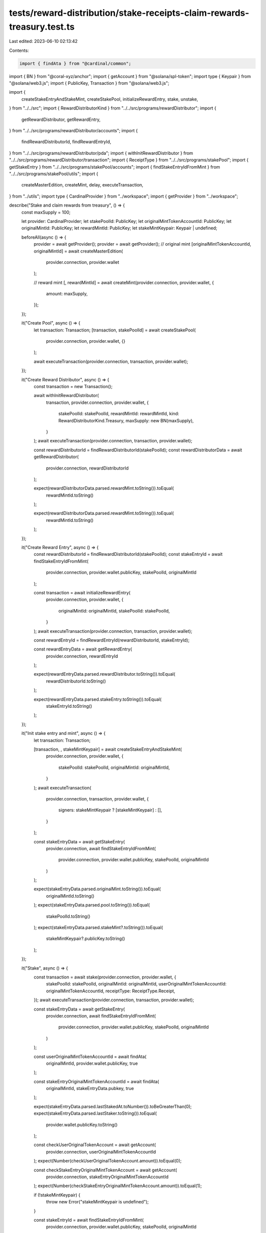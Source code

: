 tests/reward-distribution/stake-receipts-claim-rewards-treasury.test.ts
=======================================================================

Last edited: 2023-06-10 02:13:42

Contents:

.. code-block:: ts

    import { findAta } from "@cardinal/common";
import { BN } from "@coral-xyz/anchor";
import { getAccount } from "@solana/spl-token";
import type { Keypair } from "@solana/web3.js";
import { PublicKey, Transaction } from "@solana/web3.js";

import {
  createStakeEntryAndStakeMint,
  createStakePool,
  initializeRewardEntry,
  stake,
  unstake,
} from "../../src";
import { RewardDistributorKind } from "../../src/programs/rewardDistributor";
import {
  getRewardDistributor,
  getRewardEntry,
} from "../../src/programs/rewardDistributor/accounts";
import {
  findRewardDistributorId,
  findRewardEntryId,
} from "../../src/programs/rewardDistributor/pda";
import { withInitRewardDistributor } from "../../src/programs/rewardDistributor/transaction";
import { ReceiptType } from "../../src/programs/stakePool";
import { getStakeEntry } from "../../src/programs/stakePool/accounts";
import { findStakeEntryIdFromMint } from "../../src/programs/stakePool/utils";
import {
  createMasterEdition,
  createMint,
  delay,
  executeTransaction,
} from "../utils";
import type { CardinalProvider } from "../workspace";
import { getProvider } from "../workspace";

describe("Stake and claim rewards from treasury", () => {
  const maxSupply = 100;

  let provider: CardinalProvider;
  let stakePoolId: PublicKey;
  let originalMintTokenAccountId: PublicKey;
  let originalMintId: PublicKey;
  let rewardMintId: PublicKey;
  let stakeMintKeypair: Keypair | undefined;

  beforeAll(async () => {
    provider = await getProvider();
    provider = await getProvider();
    // original mint
    [originalMintTokenAccountId, originalMintId] = await createMasterEdition(
      provider.connection,
      provider.wallet
    );

    // reward mint
    [, rewardMintId] = await createMint(provider.connection, provider.wallet, {
      amount: maxSupply,
    });
  });

  it("Create Pool", async () => {
    let transaction: Transaction;
    [transaction, stakePoolId] = await createStakePool(
      provider.connection,
      provider.wallet,
      {}
    );

    await executeTransaction(provider.connection, transaction, provider.wallet);
  });

  it("Create Reward Distributor", async () => {
    const transaction = new Transaction();

    await withInitRewardDistributor(
      transaction,
      provider.connection,
      provider.wallet,
      {
        stakePoolId: stakePoolId,
        rewardMintId: rewardMintId,
        kind: RewardDistributorKind.Treasury,
        maxSupply: new BN(maxSupply),
      }
    );
    await executeTransaction(provider.connection, transaction, provider.wallet);

    const rewardDistributorId = findRewardDistributorId(stakePoolId);
    const rewardDistributorData = await getRewardDistributor(
      provider.connection,
      rewardDistributorId
    );

    expect(rewardDistributorData.parsed.rewardMint.toString()).toEqual(
      rewardMintId.toString()
    );

    expect(rewardDistributorData.parsed.rewardMint.toString()).toEqual(
      rewardMintId.toString()
    );
  });

  it("Create Reward Entry", async () => {
    const rewardDistributorId = findRewardDistributorId(stakePoolId);
    const stakeEntryId = await findStakeEntryIdFromMint(
      provider.connection,
      provider.wallet.publicKey,
      stakePoolId,
      originalMintId
    );

    const transaction = await initializeRewardEntry(
      provider.connection,
      provider.wallet,
      {
        originalMintId: originalMintId,
        stakePoolId: stakePoolId,
      }
    );
    await executeTransaction(provider.connection, transaction, provider.wallet);

    const rewardEntryId = findRewardEntryId(rewardDistributorId, stakeEntryId);

    const rewardEntryData = await getRewardEntry(
      provider.connection,
      rewardEntryId
    );

    expect(rewardEntryData.parsed.rewardDistributor.toString()).toEqual(
      rewardDistributorId.toString()
    );

    expect(rewardEntryData.parsed.stakeEntry.toString()).toEqual(
      stakeEntryId.toString()
    );
  });

  it("Init stake entry and mint", async () => {
    let transaction: Transaction;

    [transaction, , stakeMintKeypair] = await createStakeEntryAndStakeMint(
      provider.connection,
      provider.wallet,
      {
        stakePoolId: stakePoolId,
        originalMintId: originalMintId,
      }
    );
    await executeTransaction(
      provider.connection,
      transaction,
      provider.wallet,
      {
        signers: stakeMintKeypair ? [stakeMintKeypair] : [],
      }
    );

    const stakeEntryData = await getStakeEntry(
      provider.connection,
      await findStakeEntryIdFromMint(
        provider.connection,
        provider.wallet.publicKey,
        stakePoolId,
        originalMintId
      )
    );

    expect(stakeEntryData.parsed.originalMint.toString()).toEqual(
      originalMintId.toString()
    );
    expect(stakeEntryData.parsed.pool.toString()).toEqual(
      stakePoolId.toString()
    );
    expect(stakeEntryData.parsed.stakeMint?.toString()).toEqual(
      stakeMintKeypair?.publicKey.toString()
    );
  });

  it("Stake", async () => {
    const transaction = await stake(provider.connection, provider.wallet, {
      stakePoolId: stakePoolId,
      originalMintId: originalMintId,
      userOriginalMintTokenAccountId: originalMintTokenAccountId,
      receiptType: ReceiptType.Receipt,
    });
    await executeTransaction(provider.connection, transaction, provider.wallet);

    const stakeEntryData = await getStakeEntry(
      provider.connection,
      await findStakeEntryIdFromMint(
        provider.connection,
        provider.wallet.publicKey,
        stakePoolId,
        originalMintId
      )
    );

    const userOriginalMintTokenAccountId = await findAta(
      originalMintId,
      provider.wallet.publicKey,
      true
    );

    const stakeEntryOriginalMintTokenAccountId = await findAta(
      originalMintId,
      stakeEntryData.pubkey,
      true
    );

    expect(stakeEntryData.parsed.lastStakedAt.toNumber()).toBeGreaterThan(0);
    expect(stakeEntryData.parsed.lastStaker.toString()).toEqual(
      provider.wallet.publicKey.toString()
    );

    const checkUserOriginalTokenAccount = await getAccount(
      provider.connection,
      userOriginalMintTokenAccountId
    );
    expect(Number(checkUserOriginalTokenAccount.amount)).toEqual(0);

    const checkStakeEntryOriginalMintTokenAccount = await getAccount(
      provider.connection,
      stakeEntryOriginalMintTokenAccountId
    );
    expect(Number(checkStakeEntryOriginalMintTokenAccount.amount)).toEqual(1);

    if (!stakeMintKeypair) {
      throw new Error("stakeMintKeypair is undefined");
    }

    const stakeEntryId = await findStakeEntryIdFromMint(
      provider.connection,
      provider.wallet.publicKey,
      stakePoolId,
      originalMintId
    );

    const userReceiptMintTokenAccountId = await findAta(
      stakeMintKeypair.publicKey,
      provider.wallet.publicKey,
      true
    );

    const stakeEntryReceiptMintTokenAccountId = await findAta(
      stakeMintKeypair.publicKey,
      stakeEntryId,
      true
    );

    const checkUserReceiptMintTokenAccount = await getAccount(
      provider.connection,
      userReceiptMintTokenAccountId
    );
    expect(Number(checkUserReceiptMintTokenAccount.amount)).toEqual(1);

    const checkStakeEntryReceiptMintTokenAccount = await getAccount(
      provider.connection,
      stakeEntryReceiptMintTokenAccountId
    );
    expect(Number(checkStakeEntryReceiptMintTokenAccount.amount)).toEqual(0);
  });

  it("Unstake", async () => {
    await delay(2000);
    const transaction = await unstake(provider.connection, provider.wallet, {
      stakePoolId: stakePoolId,
      originalMintId: originalMintId,
    });
    await executeTransaction(provider.connection, transaction, provider.wallet);

    const stakeEntryData = await getStakeEntry(
      provider.connection,
      await findStakeEntryIdFromMint(
        provider.connection,
        provider.wallet.publicKey,
        stakePoolId,
        originalMintId
      )
    );

    expect(stakeEntryData.parsed.lastStaker.toString()).toEqual(
      PublicKey.default.toString()
    );
    expect(stakeEntryData.parsed.lastStakedAt.toNumber()).toBeGreaterThan(0);

    if (!stakeMintKeypair) {
      throw new Error("stakeMintKeypair is undefined");
    }

    const userOriginalMintTokenAccountId = await findAta(
      originalMintId,
      provider.wallet.publicKey,
      true
    );

    const userReceiptMintTokenAccountId = await findAta(
      stakeMintKeypair.publicKey,
      provider.wallet.publicKey,
      true
    );

    const stakeEntryOriginalMintTokenAccountId = await findAta(
      originalMintId,
      stakeEntryData.pubkey,
      true
    );

    const stakeEntryReceiptMintTokenAccountId = await findAta(
      stakeMintKeypair.publicKey,
      stakeEntryData.pubkey,
      true
    );

    const userRewardMintTokenAccountId = await findAta(
      rewardMintId,
      provider.wallet.publicKey,
      true
    );

    const checkUserReceiptMintTokenAccount = await getAccount(
      provider.connection,
      userReceiptMintTokenAccountId
    );
    expect(Number(checkUserReceiptMintTokenAccount.amount)).toEqual(0);

    const checkStakeEntryReceiptMintTokenAccount = await getAccount(
      provider.connection,
      stakeEntryReceiptMintTokenAccountId
    );
    expect(Number(checkStakeEntryReceiptMintTokenAccount.amount)).toEqual(1);

    const checkUserOriginalTokenAccount = await getAccount(
      provider.connection,
      userOriginalMintTokenAccountId
    );
    expect(Number(checkUserOriginalTokenAccount.amount)).toEqual(1);

    const checkStakeEntryOriginalMintTokenAccount = await getAccount(
      provider.connection,
      stakeEntryOriginalMintTokenAccountId
    );
    expect(Number(checkStakeEntryOriginalMintTokenAccount.amount)).toEqual(0);

    const checkUserRewardTokenAccount = await getAccount(
      provider.connection,
      userRewardMintTokenAccountId
    );
    expect(Number(checkUserRewardTokenAccount.amount)).toBeGreaterThan(1);
  });
});


